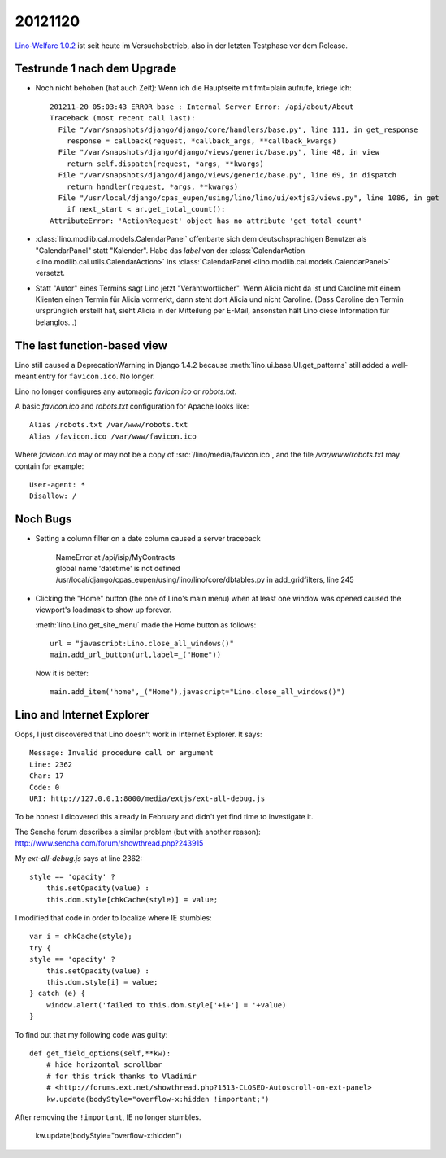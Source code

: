 20121120
========

`Lino-Welfare 1.0.2
<http://welfare.lino-framework.org/de/releases/1.0.2.html>`_
ist seit heute im Versuchsbetrieb, also in der letzten Testphase 
vor dem Release.


Testrunde 1 nach dem Upgrade
----------------------------


- Noch nicht behoben (hat auch Zeit):
  Wenn ich die Hauptseite mit fmt=plain aufrufe, kriege ich::

    201211-20 05:03:43 ERROR base : Internal Server Error: /api/about/About
    Traceback (most recent call last):
      File "/var/snapshots/django/django/core/handlers/base.py", line 111, in get_response
        response = callback(request, *callback_args, **callback_kwargs)
      File "/var/snapshots/django/django/views/generic/base.py", line 48, in view
        return self.dispatch(request, *args, **kwargs)
      File "/var/snapshots/django/django/views/generic/base.py", line 69, in dispatch
        return handler(request, *args, **kwargs)
      File "/usr/local/django/cpas_eupen/using/lino/lino/ui/extjs3/views.py", line 1086, in get
        if next_start < ar.get_total_count():
    AttributeError: 'ActionRequest' object has no attribute 'get_total_count'


- :class:`lino.modlib.cal.models.CalendarPanel` 
  offenbarte sich dem deutschsprachigen 
  Benutzer als "CalendarPanel" statt "Kalender".  
  Habe das `label` von der
  :class:`CalendarAction <lino.modlib.cal.utils.CalendarAction>` 
  ins
  :class:`CalendarPanel <lino.modlib.cal.models.CalendarPanel>` versetzt.
  
- Statt "Autor" eines Termins sagt Lino jetzt "Verantwortlicher". 
  Wenn Alicia nicht da ist und Caroline mit einem Klienten einen Termin 
  für Alicia vormerkt, dann steht dort Alicia und nicht Caroline. 
  (Dass Caroline den Termin ursprünglich erstellt hat, sieht Alicia 
  in der Mitteilung per E-Mail, ansonsten hält Lino diese Information 
  für belanglos...)
  
  
  
The last function-based view
----------------------------

Lino still caused a DeprecationWarning 
in Django 1.4.2 because :meth:`lino.ui.base.UI.get_patterns`
still added a well-meant entry for ``favicon.ico``.
No longer.

Lino no longer configures any automagic 
`favicon.ico` or `robots.txt`.

A basic `favicon.ico` and `robots.txt`
configuration for Apache looks like::

  Alias /robots.txt /var/www/robots.txt
  Alias /favicon.ico /var/www/favicon.ico


Where `favicon.ico` may or may not be a copy of
:src:`/lino/media/favicon.ico`, 
and the file `/var/www/robots.txt` may contain 
for example::

  User-agent: *
  Disallow: /



Noch Bugs
---------

- Setting a column filter on a date column caused a server traceback

    | NameError at /api/isip/MyContracts 
    | global name 'datetime' is not defined
    | /usr/local/django/cpas_eupen/using/lino/lino/core/dbtables.py in add_gridfilters, line 245
    

- Clicking the "Home" button (the one of Lino's main menu) 
  when at least one window was opened caused the viewport's loadmask 
  to show up forever.
  
  :meth:`lino.Lino.get_site_menu` made the Home button as follows::
  
        url = "javascript:Lino.close_all_windows()"
        main.add_url_button(url,label=_("Home"))
        
  Now it is better::
  
    main.add_item('home',_("Home"),javascript="Lino.close_all_windows()")
  
  
Lino and Internet Explorer
--------------------------


Oops, I just discovered that Lino doesn't work in Internet Explorer.
It says::

  Message: Invalid procedure call or argument
  Line: 2362
  Char: 17
  Code: 0
  URI: http://127.0.0.1:8000/media/extjs/ext-all-debug.js
  
To be honest I dicovered this already in February and didn't yet 
find time to investigate it.   
  
The Sencha forum describes a similar problem (but with another reason):
http://www.sencha.com/forum/showthread.php?243915

My `ext-all-debug.js` says at line 2362::

                style == 'opacity' ?
                    this.setOpacity(value) :
                    this.dom.style[chkCache(style)] = value;             
                    
I modified that code in order to localize where IE stumbles::

                var i = chkCache(style);
                try {
                style == 'opacity' ?
                    this.setOpacity(value) :
                    this.dom.style[i] = value;
                } catch (e) {
                    window.alert('failed to this.dom.style['+i+'] = '+value)
                }

To find out that my following code was guilty::

    def get_field_options(self,**kw):
        # hide horizontal scrollbar      
        # for this trick thanks to Vladimir 
        # <http://forums.ext.net/showthread.php?1513-CLOSED-Autoscroll-on-ext-panel>
        kw.update(bodyStyle="overflow-x:hidden !important;")
        
After removing the ``!important``, IE no longer stumbles.
        
        kw.update(bodyStyle="overflow-x:hidden")


